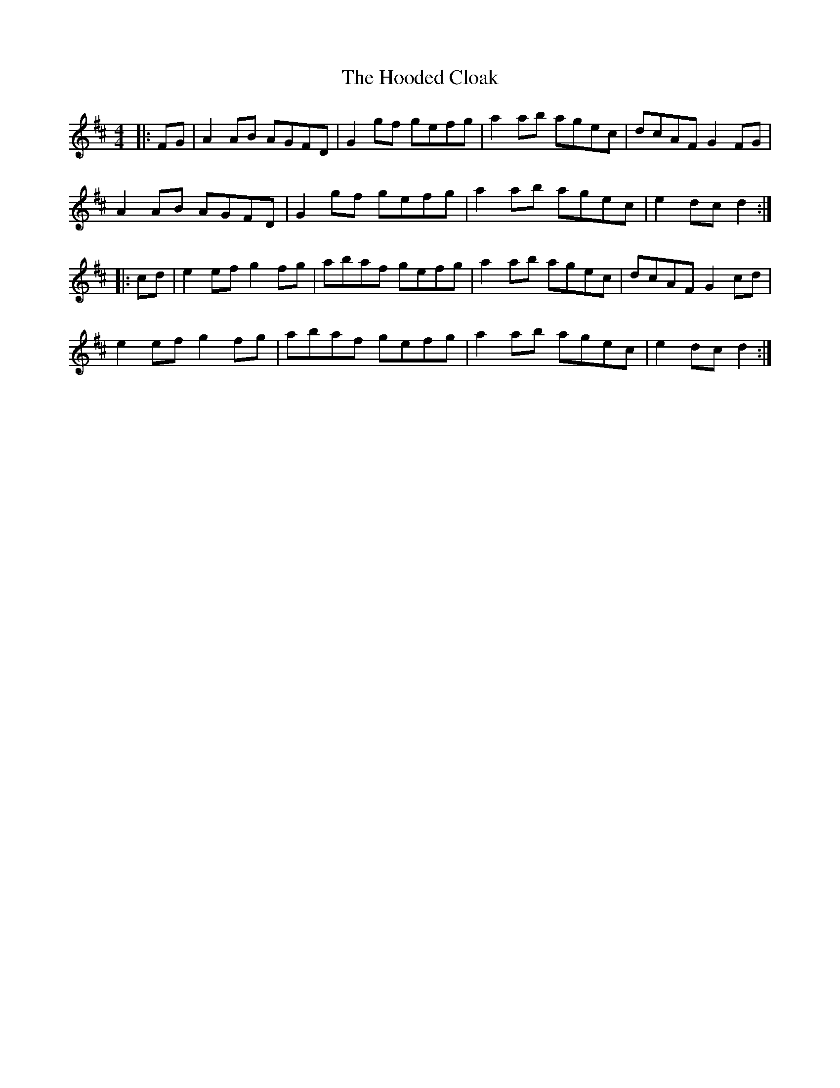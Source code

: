 X: 17795
T: Hooded Cloak, The
R: hornpipe
M: 4/4
K: Dmajor
|:FG|A2 AB AGFD|G2 gf gefg|a2 ab agec|dcAF G2 FG|
A2 AB AGFD|G2 gf gefg|a2 ab agec|e2 dc d2:|
|:cd|e2 ef g2 fg|abaf gefg|a2 ab agec|dcAF G2 cd|
e2 ef g2 fg|abaf gefg|a2 ab agec|e2 dc d2:|

